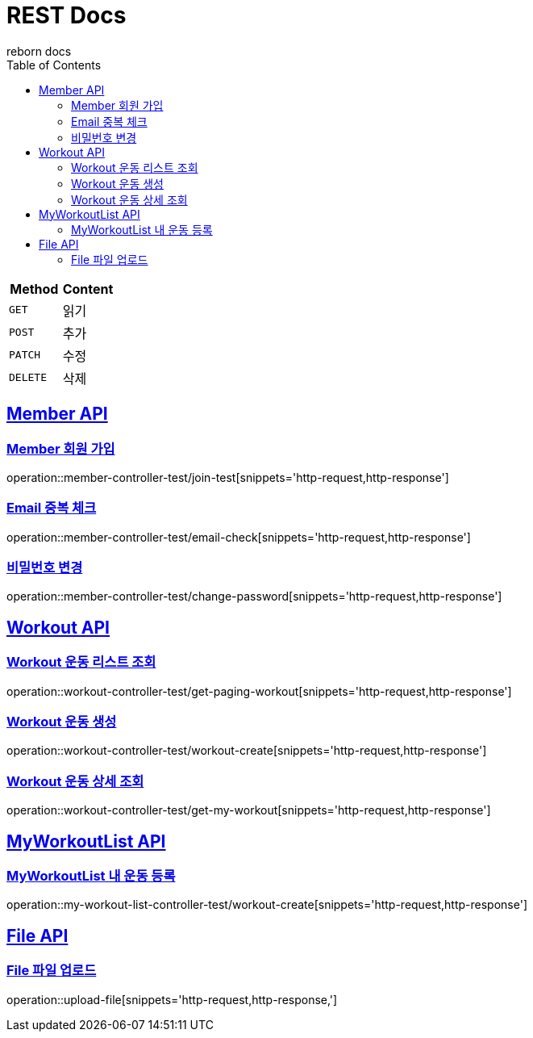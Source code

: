= REST Docs
reborn docs
:doctype: book
:icons: font
:source-highlighter: highlightjs // 문서에 표기되는 코드들의 하이라이팅을 highlightjs를 사용
:toc: left // toc (Table Of Contents)를 문서의 좌측에 두기
:toclevels: 2
:sectlinks:

|===
| Method | Content

| `GET`
| 읽기

| `POST`
| 추가

| `PATCH`
| 수정

| `DELETE`
| 삭제
|===

[[Member-API]]
== Member API

[[Member-회원-가입]]
=== Member 회원 가입
operation::member-controller-test/join-test[snippets='http-request,http-response']

=== Email 중복 체크
operation::member-controller-test/email-check[snippets='http-request,http-response']

=== 비밀번호 변경
operation::member-controller-test/change-password[snippets='http-request,http-response']

[[Workout-API]]
== Workout API

[[Workout-운동-리스트-조회]]
=== Workout 운동 리스트 조회
operation::workout-controller-test/get-paging-workout[snippets='http-request,http-response']

[[Workout-운동-생성]]
=== Workout 운동 생성
operation::workout-controller-test/workout-create[snippets='http-request,http-response']

[[Workout-운동-상세-조회]]
=== Workout 운동 상세 조회
operation::workout-controller-test/get-my-workout[snippets='http-request,http-response']

[[MyWorkoutList-API]]
== MyWorkoutList API

[[MyWorkoutList-내-운동-등록]]
=== MyWorkoutList 내 운동 등록
operation::my-workout-list-controller-test/workout-create[snippets='http-request,http-response']

[[File-API]]
== File API

[[File-파일-업로드]]
=== File 파일 업로드
operation::upload-file[snippets='http-request,http-response,']
